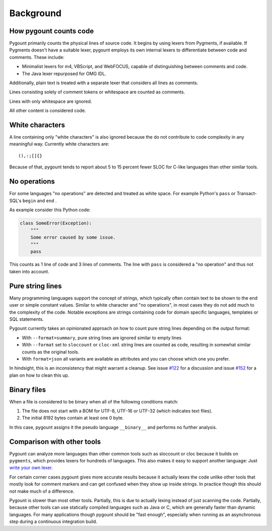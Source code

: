Background
##########

.. _How to count code:

How pygount counts code
-----------------------

Pygount primarily counts the physical lines of source code. It begins by using
lexers from Pygments, if available. If Pygments doesn't have a suitable lexer,
pygount employs its own internal lexers to differentiate between code and
comments. These include:

- Minimalist lexers for m4, VBScript, and WebFOCUS, capable of distinguishing between comments and code.
- The Java lexer repurposed for OMG IDL.

Additionally, plain text is treated with a separate lexer that considers all lines as comments.

Lines consisting solely of comment tokens or whitespace are counted as comments.

Lines with only whitespace are ignored.

All other content is considered code.

White characters
----------------

A line containing only "white characters" is also ignored because the do not
contribute to code complexity in any meaningful way. Currently white
characters are::

    (),:;[]{}

Because of that, pygount tends to report about 5 to 15 percent fewer SLOC for
C-like languages than other similar tools.

.. _No operations:

No operations
-------------

For some languages "no operations" are detected and treated as white space.
For example Python's ``pass`` or Transact-SQL's ``begin`` and ``end`` .

As example consider this Python code:

.. code-block:: python

    class SomeError(Exception):
        """
        Some error caused by some issue.
        """
        pass

This counts as 1 line of code and 3 lines of comments. The line with ``pass``
is considered a "no operation" and thus not taken into account.

.. _Pure string lines:

Pure string lines
-----------------

Many programming languages support the concept of strings, which typically
often contain text to be shown to the end user or simple constant values.
Similar to white character and "no operations", in most cases they do not
add much to the complexity of the code. Notable exceptions are strings
containing code for domain specific languages, templates or SQL statements.

Pygount currently takes an opinionated approach on how to count pure string
lines depending on the output format:

- With ``--format=summary``, pure string lines are ignored similar to empty lines
- With ``--format`` set to ``sloccount`` or ``cloc-xml`` string lines are counted
  as code, resulting in somewhat similar counts as the original tools.
- With ``format=json`` all variants are available as attributes and you can choose
  which one you prefer.

In hindsight, this is an inconsistency that might warrant a cleanup. See issue
`#122 <https://github.com/roskakori/pygount/issues/122>`_ for a discussion and
issue `#152 <https://github.com/roskakori/pygount/issues/152>`_ for a plan on
how to clean this up.

.. _binary:

Binary files
------------

When a file is considered to be binary when all of the following conditions
match:

1. The file does not start with a BOM for UTF-8, UTF-16 or UTF-32 (which
   indicates text files).
2. The initial 8192 bytes contain at least one 0 byte.

In this case, pygount assigns it the pseudo language ``__binary__`` and
performs no further analysis.


Comparison with other tools
---------------------------

Pygount can analyze more languages than other common tools such as sloccount
or cloc because it builds on ``pygments``, which provides lexers for hundreds
of languages. This also makes it easy to support another language: Just
`write your own lexer <http://pygments.org/docs/lexerdevelopment/>`_.

For certain corner cases pygount gives more accurate results because it
actually lexes the code unlike other tools that mostly look for comment
markers and can get confused when they show up inside strings. In practice
though this should not make much of a difference.

Pygount is slower than most other tools. Partially, this is due to actually
lexing instead of just scanning the code. Partially, because other tools can
use statically compiled languages such as Java or C, which are generally
faster than dynamic languages. For many applications though pygount should be
"fast enough", especially when running as an asynchronous step during a
continuous integration build.
